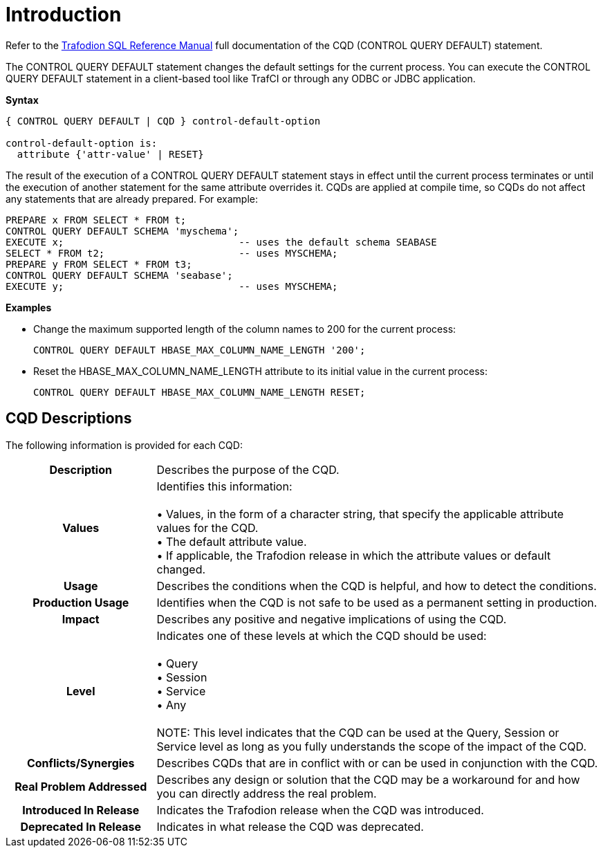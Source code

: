 ////
/**
* @@@ START COPYRIGHT @@@
*
* Licensed to the Apache Software Foundation (ASF) under one
* or more contributor license agreements.  See the NOTICE file
* distributed with this work for additional information
* regarding copyright ownership.  The ASF licenses this file
* to you under the Apache License, Version 2.0 (the
* "License"); you may not use this file except in compliance
* with the License.  You may obtain a copy of the License at
*
*   http://www.apache.org/licenses/LICENSE-2.0
*
* Unless required by applicable law or agreed to in writing,
* software distributed under the License is distributed on an
* "AS IS" BASIS, WITHOUT WARRANTIES OR CONDITIONS OF ANY
* KIND, either express or implied.  See the License for the
* specific language governing permissions and limitations
* under the License.
*
* @@@ END COPYRIGHT @@@
  */
////

[[introduction]]
= Introduction

Refer to the 
http://trafodion.apache.org/docs/sql_reference/index.html#control_query_cancel_statement[Trafodion SQL Reference Manual]
full documentation of the CQD (CONTROL QUERY DEFAULT) statement.

The CONTROL QUERY DEFAULT statement changes the default settings for the current process. You can execute
the CONTROL QUERY DEFAULT statement in a client-based tool like TrafCI or through any ODBC or JDBC application.

*Syntax*

```
{ CONTROL QUERY DEFAULT | CQD } control-default-option

control-default-option is:
  attribute {'attr-value' | RESET}
```

The result of the execution of a CONTROL QUERY DEFAULT statement stays in effect until the current process
terminates or until the execution of another statement for the same attribute overrides it.
CQDs are applied at compile time, so CQDs do not affect any statements that are already prepared. For example:

```
PREPARE x FROM SELECT * FROM t;
CONTROL QUERY DEFAULT SCHEMA 'myschema';
EXECUTE x;                              -- uses the default schema SEABASE
SELECT * FROM t2;                       -- uses MYSCHEMA;
PREPARE y FROM SELECT * FROM t3;
CONTROL QUERY DEFAULT SCHEMA 'seabase';
EXECUTE y;                              -- uses MYSCHEMA;
```

*Examples*

* Change the maximum supported length of the column names to 200 for the current process:
+
```
CONTROL QUERY DEFAULT HBASE_MAX_COLUMN_NAME_LENGTH '200';
```

* Reset the HBASE_MAX_COLUMN_NAME_LENGTH attribute to its initial value in the current process:
+
```
CONTROL QUERY DEFAULT HBASE_MAX_COLUMN_NAME_LENGTH RESET;
```

<<<
[[introduction-cqd-descriptions]]
== CQD Descriptions

The following information is provided for each CQD:

[cols="25%h,75%"]
|===
| *Description*               | Describes the purpose of the CQD.
| *Values*                    | Identifies this information: +
 +
&#8226; Values, in the form of a character string, that specify the applicable attribute values for the CQD. +
&#8226; The default attribute value. +
&#8226; If applicable, the Trafodion release in which the attribute values or default changed.
| *Usage*                     | Describes the conditions when the CQD is helpful, and how to detect the conditions.
| *Production Usage*          | Identifies when the CQD is not safe to be used as a permanent setting in production. 
| *Impact*                    | Describes any positive and negative implications of using the CQD.
| *Level*                     | Indicates one of these levels at which the CQD should be used: +
 +
&#8226; Query +
&#8226; Session +
&#8226; Service +
&#8226; Any +
 +
NOTE: This level indicates that the CQD can be used at the Query, Session or Service level as long as you fully understands the scope of the impact of the CQD.
| *Conflicts/Synergies*       | Describes CQDs that are in conflict with or can be used in conjunction with the CQD.
| *Real Problem Addressed*    | Describes any design or solution that the CQD may be a workaround for and how you can directly address the real problem.
| *Introduced In Release*     | Indicates the Trafodion release when the CQD was introduced.
| *Deprecated In Release*     | Indicates in what release the CQD was deprecated.
|===
